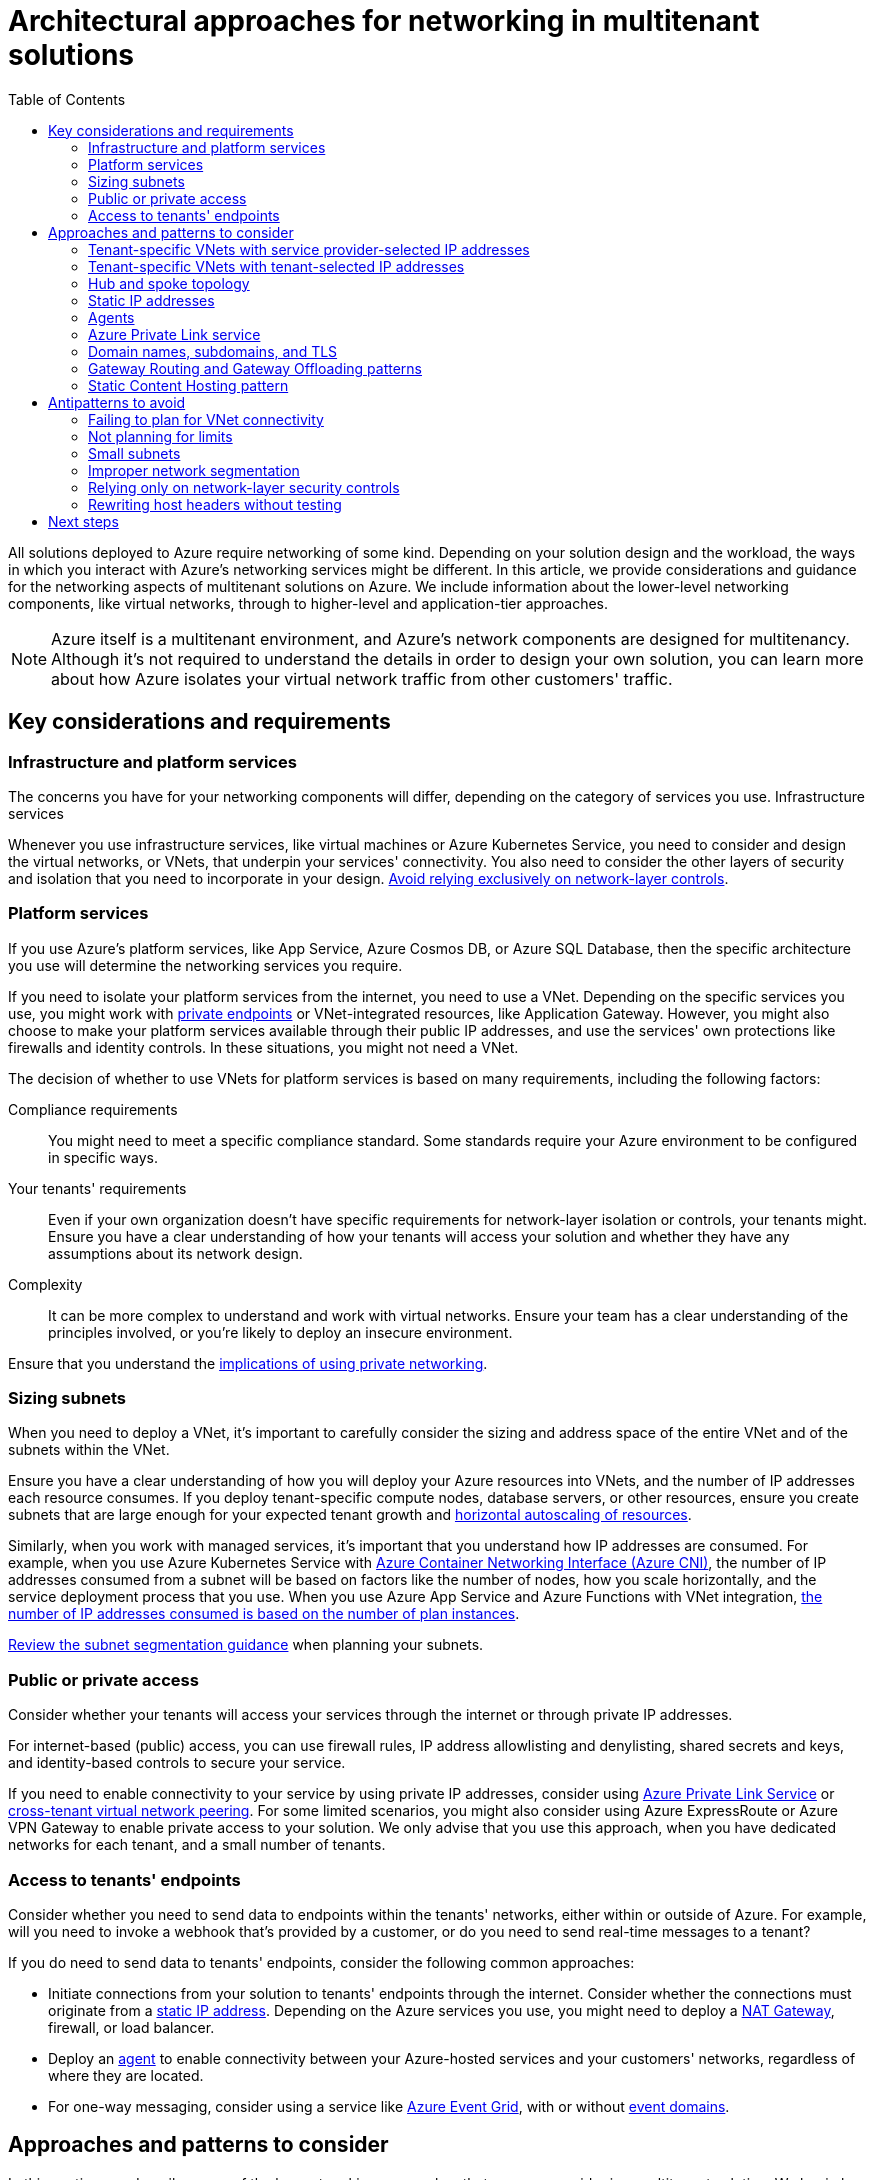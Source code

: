 = Architectural approaches for networking in multitenant solutions
:toc:
:icons: font
:source-highlighter: rouge
:imagesdir: ./images

All solutions deployed to Azure require networking of some kind. Depending on your solution design and the workload, the ways in which you interact with Azure's networking services might be different. In this article, we provide considerations and guidance for the networking aspects of multitenant solutions on Azure. We include information about the lower-level networking components, like virtual networks, through to higher-level and application-tier approaches.

NOTE: Azure itself is a multitenant environment, and Azure's network components are designed for multitenancy. Although it's not required to understand the details in order to design your own solution, you can learn more about how Azure isolates your virtual network traffic from other customers' traffic.

== Key considerations and requirements

=== Infrastructure and platform services

The concerns you have for your networking components will differ, depending on the category of services you use.
Infrastructure services

Whenever you use infrastructure services, like virtual machines or Azure Kubernetes Service, you need to consider and design the virtual networks, or VNets, that underpin your services' connectivity. You also need to consider the other layers of security and isolation that you need to incorporate in your design. https://docs.microsoft.com/en-us/azure/architecture/guide/multitenant/approaches/networking#relying-only-on-network-layer-security-controls[Avoid relying exclusively on network-layer controls].

=== Platform services

If you use Azure's platform services, like App Service, Azure Cosmos DB, or Azure SQL Database, then the specific architecture you use will determine the networking services you require.

If you need to isolate your platform services from the internet, you need to use a VNet. Depending on the specific services you use, you might work with https://docs.microsoft.com/en-us/azure/private-link/private-endpoint-overview[private endpoints] or VNet-integrated resources, like Application Gateway. However, you might also choose to make your platform services available through their public IP addresses, and use the services' own protections like firewalls and identity controls. In these situations, you might not need a VNet.

The decision of whether to use VNets for platform services is based on many requirements, including the following factors:

Compliance requirements:: You might need to meet a specific compliance standard. Some standards require your Azure environment to be configured in specific ways.
Your tenants' requirements:: Even if your own organization doesn't have specific requirements for network-layer isolation or controls, your tenants might. Ensure you have a clear understanding of how your tenants will access your solution and whether they have any assumptions about its network design.
Complexity:: It can be more complex to understand and work with virtual networks. Ensure your team has a clear understanding of the principles involved, or you're likely to deploy an insecure environment.

Ensure that you understand the https://docs.microsoft.com/en-us/azure/architecture/guide/multitenant/approaches/networking#antipatterns-to-avoid[implications of using private networking].

=== Sizing subnets

When you need to deploy a VNet, it's important to carefully consider the sizing and address space of the entire VNet and of the subnets within the VNet.

Ensure you have a clear understanding of how you will deploy your Azure resources into VNets, and the number of IP addresses each resource consumes. If you deploy tenant-specific compute nodes, database servers, or other resources, ensure you create subnets that are large enough for your expected tenant growth and https://docs.microsoft.com/en-us/azure/architecture/framework/scalability/design-scale[horizontal autoscaling of resources].

Similarly, when you work with managed services, it's important that you understand how IP addresses are consumed. For example, when you use Azure Kubernetes Service with https://docs.microsoft.com/en-us/azure/aks/configure-azure-cni[Azure Container Networking Interface (Azure CNI)], the number of IP addresses consumed from a subnet will be based on factors like the number of nodes, how you scale horizontally, and the service deployment process that you use. When you use Azure App Service and Azure Functions with VNet integration, https://docs.microsoft.com/en-us/azure/app-service/overview-vnet-integration#subnet-requirements[the number of IP addresses consumed is based on the number of plan instances].

https://docs.microsoft.com/en-us/azure/security/fundamentals/network-best-practices#logically-segment-subnets[Review the subnet segmentation guidance] when planning your subnets.

=== Public or private access

Consider whether your tenants will access your services through the internet or through private IP addresses.

For internet-based (public) access, you can use firewall rules, IP address allowlisting and denylisting, shared secrets and keys, and identity-based controls to secure your service.

If you need to enable connectivity to your service by using private IP addresses, consider using https://docs.microsoft.com/en-us/azure/architecture/guide/multitenant/approaches/networking#azure-private-link-service[Azure Private Link Service] or https://docs.microsoft.com/en-us/azure/virtual-network/create-peering-different-subscriptions[cross-tenant virtual network peering]. For some limited scenarios, you might also consider using Azure ExpressRoute or Azure VPN Gateway to enable private access to your solution. We only advise that you use this approach, when you have dedicated networks for each tenant, and a small number of tenants.

=== Access to tenants' endpoints

Consider whether you need to send data to endpoints within the tenants' networks, either within or outside of Azure. For example, will you need to invoke a webhook that's provided by a customer, or do you need to send real-time messages to a tenant?

If you do need to send data to tenants' endpoints, consider the following common approaches:

- Initiate connections from your solution to tenants' endpoints through the internet. Consider whether the connections must originate from a https://docs.microsoft.com/en-us/azure/architecture/guide/multitenant/approaches/networking#static-ip-addresses[static IP address]. Depending on the Azure services you use, you might need to deploy a https://docs.microsoft.com/en-us/azure/virtual-network/nat-gateway/nat-overview[NAT Gateway], firewall, or load balancer.
- Deploy an https://docs.microsoft.com/en-us/azure/architecture/guide/multitenant/approaches/networking#agents[agent] to enable connectivity between your Azure-hosted services and your customers' networks, regardless of where they are located.
- For one-way messaging, consider using a service like https://docs.microsoft.com/en-us/azure/event-grid/overview[Azure Event Grid], with or without https://docs.microsoft.com/en-us/azure/event-grid/event-domains[event domains].

== Approaches and patterns to consider

In this section, we describe some of the key networking approaches that you can consider in a multitenant solution. We begin by describing the lower-level approaches for core networking components, and then follow with the approaches that you can consider for HTTP and other application-layer concerns.

=== Tenant-specific VNets with service provider-selected IP addresses

In some situations, you need to run dedicated VNet-connected resources in Azure on a tenant's behalf. For example, you might run a virtual machine for each tenant, or you might need to use private endpoints to access tenant-specific databases.

Consider deploying a VNet for each tenant, by using an IP address space that you control.This approach enables you to peer the VNets together for your own purposes, such as if you need to establish a <<_hub_and_spoke_topology,hub and spoke topology>> to centrally control traffic ingress and egress.

However, service provider-selected IP addresses aren't appropriate if tenants need to connect directly to the VNet you created, such as by using VNet peering.It's likely that the address space you select will be incompatible with their own address spaces.

=== Tenant-specific VNets with tenant-selected IP addresses

If tenants need to peer their own VNets with the VNet you manage on their behalf, consider deploying tenant-specific VNets with an IP address space that the tenant selects.This system enables each tenant to ensure that the IP address ranges in the VNet you control do not overlap with their own VNets and are compatible for peering.

However, this approach means it's unlikely that you can peer your tenants' VNets together or adopt a <<_hub_and_spoke_topology,hub and spoke topology>>, because there are likely to be overlapping IP address ranges among VNets of different tenants.


[#_hub_and_spoke_topology]
=== Hub and spoke topology

The https://docs.microsoft.com/en-us/azure/architecture/reference-architectures/hybrid-networking/hub-spoke[hub and spoke VNet topology] enables you to peer a centralized hub VNet with multiple spoke VNets.You can centrally control the traffic ingress and egress for your VNets, and control whether the resources in each spoke's VNet can communicate with each other.Each spoke VNet can also access shared components, like Azure Firewall, and it might be able to use services like Azure DDoS Protection.

When you use a hub and spoke topology, ensure you plan around limits, https://docs.microsoft.com/en-us/azure/virtual-network/virtual-network-peering-overview[such as the maximum number of peered VNets], and ensure that you don't use overlapping address spaces for each tenant's VNet.

The hub and spoke topology can be useful when you deploy tenant-specific VNets with IP addresses that you select.Each tenant's VNet becomes a spoke, and can share your common resources in the hub VNet.You can also use the hub and spoke topology when you scale shared resources across multiple VNets for scale purposes, or when you use the xref:../../../../design-patterns/deployment-stamp.adoc[Deployment Stamps pattern].

TIP: If your solution runs across multiple geographic regions, it's usually a good practice to deploy separate hubs and hub resources in each region.While this practice incurs a higher resource cost, it avoids traffic going through multiple Azure regions unnecessarily, which can increase the latency of requests and incur global peering charges.

=== Static IP addresses

Consider whether your tenants need your service to use static public IP addresses for inbound traffic, outbound traffic, or both. Different Azure services enable static IP addresses in different ways.

When you work with virtual machines and other infrastructure components, consider using a load balancer or firewall for both inbound and outbound static IP addressing. Consider using NAT Gateway to control the IP address of outbound traffic.

When you work with platform services, the specific service you use determines whether and how you can control IP addresses. You might need to configure the resource in a specific way, such as by deploying the resource into a VNet and by using a NAT Gateway or firewall. Or, you can request the current set of IP addresses that the service uses for outbound traffic. For example, https://docs.microsoft.com/en-us/azure/app-service/troubleshoot-intermittent-outbound-connection-errors[App Service provides an API and web interface to obtain the current outbound IP addresses for your application].

=== Agents

If you need to enable your tenants to receive messages that are initiated by your solution, or if you need to access data that exists in tenants' own networks, then consider providing an agent (sometimes called an on-premises gateway) that they can deploy within their network. This approach can work whether your tenants' networks are in Azure, in another cloud provider, or on premises.

The agent initiates an outbound connection to an endpoint that you specify and control, and either keeps long-running connections alive or polls intermittently. Consider using https://docs.microsoft.com/en-us/azure/azure-relay/relay-what-is-it[Azure Relay] to establish and manage connections from your agent to your service. When the agent establishes the connection, it authenticates and includes some information about the tenant identifier so that your service can map the connection to the correct tenant.

Agents typically simplify the security configuration for your tenants. It can be complex and risky to open inbound ports, especially in an on-premises environment. An agent avoids the need for tenants to take this risk.

Examples of Microsoft services that provide agents for connectivity to tenants' networks include:

- https://docs.microsoft.com/en-us/azure/data-factory/create-self-hosted-integration-runtime[Azure Data Factory's self-hosted integration runtime].
- https://docs.microsoft.com/en-us/azure/app-service/app-service-hybrid-connections[Azure App Service Hybrid Connection].
- Microsoft on-premises data gateway, which is used for Azure Logic Apps, Power BI, and other services.

=== Azure Private Link service

https://docs.microsoft.com/en-us/azure/private-link/private-link-service-overview[Azure Private Link service] provides private connectivity from a tenant's Azure environment to your solution. Tenants can also use Private Link service with their own VNet, to access your service from an on-premises environment.

Tenants can deploy a private endpoint within their VNet and configure it to your Private Link service instance. Azure securely routes the traffic to the service. Azure Private Link service is used by many large SaaS providers, including Snowflake, Confluent Cloud, and MongoDB Atlas.

https://docs.microsoft.com/en-us/azure/private-link/private-endpoint-overview#access-to-a-private-link-resource-using-approval-workflow[Private endpoints typically require approval], when the destination resource is in a different Azure subscription to the resource. You can https://docs.microsoft.com/en-us/azure/private-link/manage-private-endpoint#manage-private-endpoint-connections-on-a-customerpartner-owned-private-link-service[automate the approval process] within your solution by using Azure PowerShell, the Azure CLI, and the Azure Resource Manager API.

=== Domain names, subdomains, and TLS

When you work with domain names and transport-layer security (TLS) in a multitenant solution, there are a number of considerations. xref:../considerations/domain-names.adoc[Review the considerations for multitenancy and domain names].

=== Gateway Routing and Gateway Offloading patterns

The https://docs.microsoft.com/en-us/azure/architecture/patterns/gateway-routing[Gateway Routing pattern] and the https://docs.microsoft.com/en-us/azure/architecture/patterns/gateway-offloading[Gateway Offloading pattern] involve deploying a layer 7 reverse proxy or gateway. Gateways are useful to provide core services for a multitenant application, including the following capabilities:

- Routing requests to tenant-specific backends or deployment stamps.
- Handling tenant-specific domain names and TLS certificates.
- Inspecting requests for security threats, by using a https://azure.microsoft.com/services/web-application-firewall[web application firewall (WAF)].
- Caching responses to improve performance.

Azure provides several services that can be used to achieve some or all of these goals, including Azure Front Door, Azure Application Gateway, and Azure API Management. You can also deploy your own custom solution, by using software like NGINX or HAProxy.

If you plan to deploy a gateway for your solution, a good practice is to first build a complete prototype that includes all of the features you need, and to verify that your application components continue to function as you expect. You should also understand how the gateway component will scale to support your traffic and tenant growth.

=== Static Content Hosting pattern

The https://docs.microsoft.com/en-us/azure/architecture/patterns/static-content-hosting[Static Content Hosting pattern] involves serving web content from a cloud-native storage service, and using a content delivery network (CDN) to cache the content.

You can use Azure Front Door or another CDN for your solution's static components, such as single-page JavaScript applications, and for static content like image files and documents.

Depending on how your solution is designed, you might also be able to cache tenant-specific files or data within a CDN, such as JSON-formatted API responses. This practice can help you improve the performance and scalability of your solution, but it's important to consider whether tenant-specific data is isolated sufficiently to avoid leaking data across tenants. Consider how you plan to purge tenant-specific content from your cache, such as when data is updated or a new application version is deployed. By including the tenant identifier in the URL path, you can control whether you purge a specific file, all the files that relate to a specific tenant, or all the files for all the tenants.

== Antipatterns to avoid

=== Failing to plan for VNet connectivity

By deploying resources into VNets, you have a great deal of control over how traffic flows through your solution's components. However, VNet integration also introduces additional complexity, cost, and other factors that you need to consider. This effect is especially true with platform at a service (PaaS) components.

It's important to test and plan your network strategy, so that you uncover any issues before you implement it in a production environment.

=== Not planning for limits

Azure enforces a number of limits that affect networking resources. These limits include Azure resource limits and fundamental protocol and platform limits. For example, when you build a high-scale multitenant solution on platform services, such as Azure App Service and Azure Functions, you might need to consider the number of TCP connections and SNAT ports. When you work with virtual machines and load balancers, you also need to consider limitations for outbound rules and for SNAT ports.

=== Small subnets

It's important to consider the size of each subnet to allow for the number of resources or instances of resources that you will deploy. When you work with platform as a service (PaaS) resources, ensure you understand how your resource's configuration and scale will affect the number of IP addresses that are required in its subnet.

=== Improper network segmentation

If your solution requires virtual networks, consider how you configure https://docs.microsoft.com/en-us/azure/security/fundamentals/network-best-practices#logically-segment-subnets[network segmentation] to enable you to control inbound and outbound (north-south) traffic flows and the flows within your solution (east-west). Decide whether tenants should have their own VNets, or if you will deploy shared resources in shared VNets. Changing the approach can be difficult, so ensure you consider all of your requirements, and then select an approach that will work for your future growth targets.

=== Relying only on network-layer security controls

In modern networks, it's important to combine network-layer security with other security controls, and you should not rely only on firewalls or network segmentation. This is sometimes called zero-trust networking. Use identity-based controls to verify the client, caller, or user, at every layer of your solution. Consider using services that enable you to add additional layers of protection. The options you have available depend on the Azure services that you use. In AKS, consider using a service mesh for mutual TLS authentication, and network policies to control east-west traffic. In App Service, consider using the built-in support for authentication and authorization and access restrictions.

=== Rewriting host headers without testing

When you use the https://docs.microsoft.com/en-us/azure/architecture/patterns/gateway-offloading[Gateway Offloading pattern], you might consider rewriting the `Host` header of HTTP requests. This practice can simplify the configuration of your backend web application service by offloading the custom domain and TLS management to the gateway.

However, `Host` header rewrites can cause problems for some backend services. If your application issues HTTP redirects or cookies, the mismatch in host names can break the application's functionality. In particular, this issue can arise when you use backend services that are themselves multitenant, like Azure App Service, Azure Functions, and Azure Spring Cloud.

Ensure you test your application's behavior with the gateway configuration that you plan to use.

== Next steps

Review xref:../considerations/domain-names.adoc[considerations when using domain names in a multitenant solution].